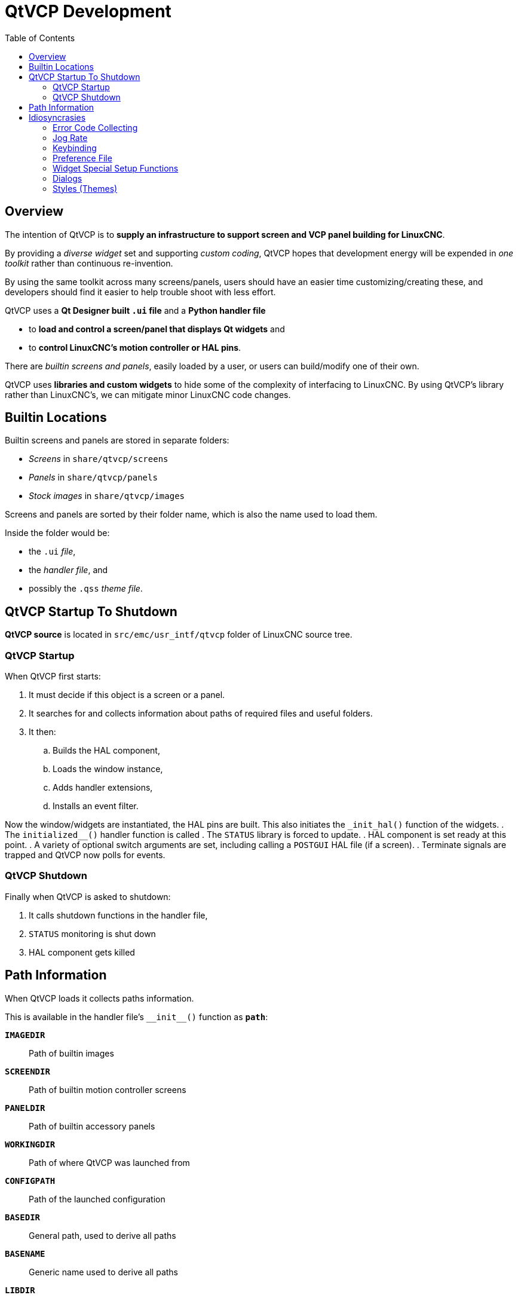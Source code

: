 :lang: en
:toc:

[[cha:qtvcp:devel]]
= QtVCP Development

== Overview

The intention of QtVCP is to *supply an infrastructure to support screen and VCP panel building for LinuxCNC*.

By providing a _diverse widget_ set and supporting _custom coding_,
QtVCP hopes that development energy will be expended in _one toolkit_
rather than continuous re-invention.

By using the same toolkit across many screens/panels,
users should have an easier time customizing/creating these,
and developers should find it easier to help trouble shoot with less effort.

QtVCP uses a *Qt Designer built `.ui` file* and a *Python handler file*

* to *load and control a screen/panel that displays Qt widgets* and
* to *control LinuxCNC's motion controller or HAL pins*.

There are _builtin screens and panels_, easily loaded by a user, or users can build/modify one of their own.

QtVCP uses *libraries and custom widgets* to hide some of the complexity of interfacing to LinuxCNC.
By using QtVCP's library rather than LinuxCNC's, we can mitigate minor LinuxCNC code changes.

== Builtin Locations

Builtin screens and panels are stored in separate folders:

* _Screens_ in `share/qtvcp/screens`
* _Panels_ in `share/qtvcp/panels`
* _Stock images_ in `share/qtvcp/images`

Screens and panels are sorted by their folder name, which is also the name used to load them.

Inside the folder would be:

* the `.ui` _file_,
* the _handler file_, and
* possibly the `.qss` _theme file_.

== QtVCP Startup To Shutdown

*QtVCP source* is located in `+src/emc/usr_intf/qtvcp+` folder of LinuxCNC source tree.

=== QtVCP Startup

When QtVCP first starts:

. It must decide if this object is a screen or a panel.
. It searches for and collects information about paths of required files and useful folders.
. It then:
.. Builds the HAL component,
.. Loads the window instance,
.. Adds handler extensions,
.. Installs an event filter.

Now the window/widgets are instantiated, the HAL pins are built.
This also initiates the `+_init_hal()+` function of the widgets.
. The `+initialized__()+` handler function is called
. The `STATUS` library is forced to update.
. HAL component is set ready at this point.
. A variety of optional switch arguments are set, including calling a `POSTGUI` HAL file (if a screen).
. Terminate signals are trapped and QtVCP now polls for events.

=== QtVCP Shutdown

Finally when QtVCP is asked to shutdown:

. It calls shutdown functions in the handler file,
. `STATUS` monitoring is shut down
. HAL component gets killed

== Path Information

When QtVCP loads it collects paths information.

This is available in the handler file's `+__init__()+` function as *`path`*:

*`IMAGEDIR`*:: Path of builtin images
*`SCREENDIR`*:: Path of builtin motion controller screens
*`PANELDIR`*:: Path of builtin accessory panels
*`WORKINGDIR`*:: Path of where QtVCP was launched from
*`CONFIGPATH`*:: Path of the launched configuration
*`BASEDIR`*:: General path, used to derive all paths
*`BASENAME`*:: Generic name used to derive all paths
*`LIBDIR`*:: Path of QtVCP's Python library
*`HANDLER`*:: Path of handler file
*`XML`*:: Path of .ui file
*`DOMAIN`*:: Path of translation
*`IS_SCREEN`*:: Screen/panel switch

== Idiosyncrasies

These try to cover non-obvious situations.

=== Error Code Collecting

*LinuxCNC's error code collecting can only be read from one place*.
//FIXME which place ?

When read, it is *'consumed'*, i.e. _no other object can read it_.

In QtVCP screens, it is recommended to _use the_ `ScreenOptions` _widget to set up error reading_.

_Errors are then *sent to other objects* via_ *`STATUS`* _signals_.

=== Jog Rate

*LinuxCNC has no internal record of jog rate*: _you must specify it at the time of jogging_.

QtVCP uses the `STATUS` library to _keep track of the latest linear and angular jog rates_.

It is *always specified in machine units per minute* and _must be converted when in non-machine units mode_. +
So, if your machine is imperial based but you are in metric mode,
changes to jog rate sent to `ACTION` functions must be converted to imperial. +
In the same manner, if the machine is metric based and you are in imperial mode,
changes to jog rate must be sent to `ACTION` functions in metric units. +
_For angular jog rates the units don't change in metric/imperial mode_
so you can send them to `ACTION` functions without conversion.

While you are free to ignore this jogging record while building screens,
anyone modifying your screen and using the builtin jog rate widgets would not get the desired results
as the `ACTION` library's *`DO_JOG`* function gets it's jog rate from the `STATUS` library.

=== Keybinding

WARNING: Keybinding is always a _difficult-to-get-right-in-all-cases_ affair.

Custom keybinding functions are to be _defined in the handler file_.

Most importantly widgets that require regular key input and not jogging,
should be checked for in the `processed_key_event__` function.
//TODO Elaborate ?

=== Preference File

Some QtVCP widgets use the preference file to record important
information.

This _requires the preference file to be set up early_ in the widget initialization process. +
The easiest way to do this is to *use the `ScreenOptions` widget*.

=== Widget Special Setup Functions

QtVCP looks for and calls the `+_hal_init()+` function _when the widget is first loaded_.

It is not called when using Qt Designer editor.

After this function is called the widget has access to some special variables:

*`self.HAL_GCOMP`*:: The _HAL component_ instance
*`self.HAL_NAME`*:: This _widget's name_ as a string
*`self.QT_OBJECT_`*:: This _widget's PyQt object instance_
*`self.QTVCP_INSTANCE_`*:: The _very top level parent_ of the screen
*`self.PATHS_`*:: The _instance of QtVCP's path_ library
*`self.PREFS_`*:: The _instance of an optional preference file_
*`self.SETTINGS_`*:: The `Qsettings` _object_

When making a custom widget, _import and sub class _the *`+_HalWidgetBase+`* class for this behavior.

=== Dialogs

Dialogs (AKA "pop up windows") are _best loaded with the_ `ScreenOptions` _widget_,
but they can be placed on the screen in Qt Designer.

It doesn't matter where on the layout but _to make them hidden_, cycle the `state` property to true then false.

By default, if there is a preference file, the dialogs will remember their last size/placement. +
It is possible to override this so they open in the same location each time.
//TODO How ?

=== Styles (Themes)

While it is possible to set styles _in Qt Designer_,
it is more convenient to change them later if they are all set in a *_separate_ `.qss` _file_*.
The file should be put in the _same location as the handler file_.

// vim: set syntax=asciidoc:
